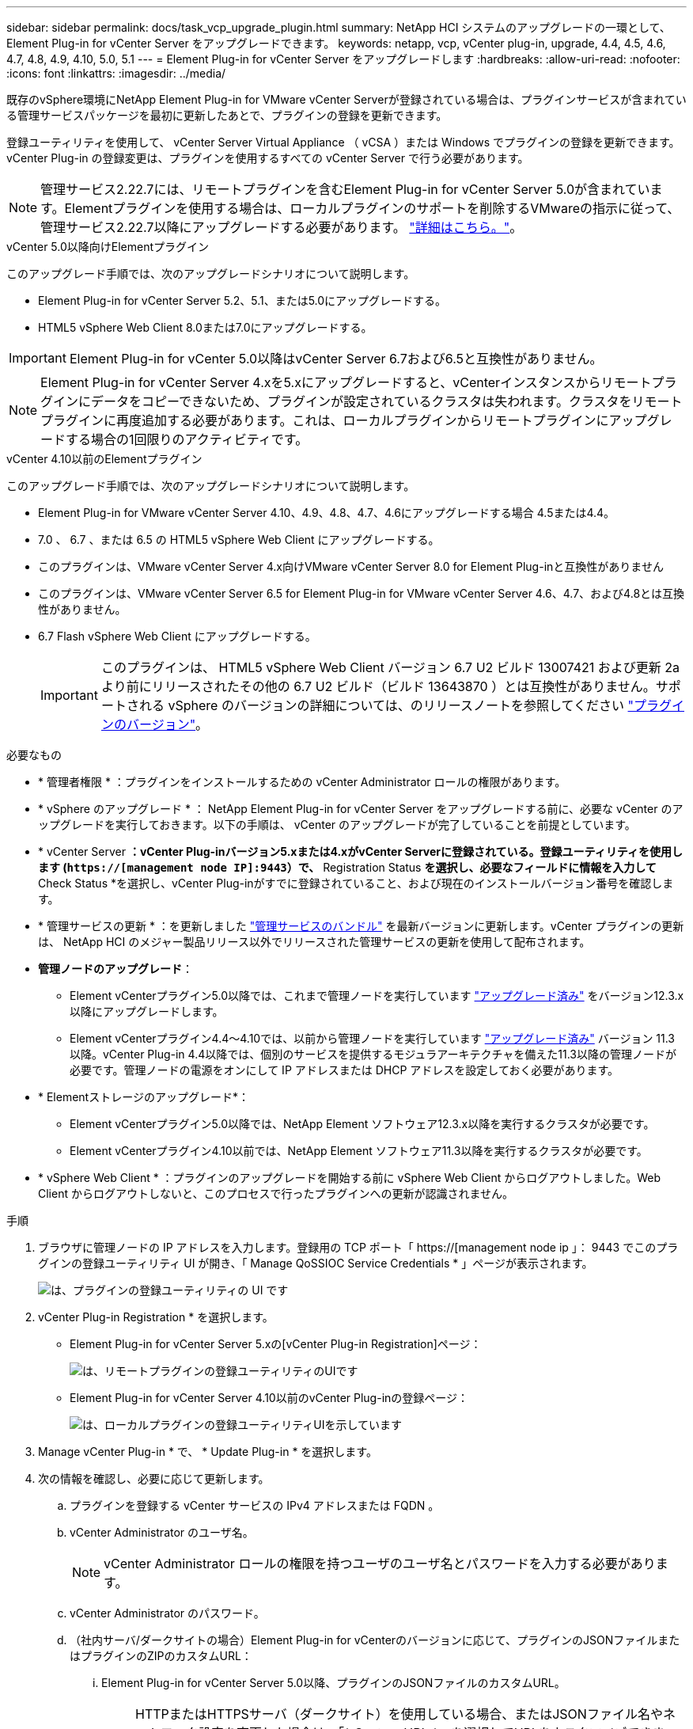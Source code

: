 ---
sidebar: sidebar 
permalink: docs/task_vcp_upgrade_plugin.html 
summary: NetApp HCI システムのアップグレードの一環として、 Element Plug-in for vCenter Server をアップグレードできます。 
keywords: netapp, vcp, vCenter plug-in, upgrade, 4.4, 4.5, 4.6, 4.7, 4.8, 4.9, 4.10, 5.0, 5.1 
---
= Element Plug-in for vCenter Server をアップグレードします
:hardbreaks:
:allow-uri-read: 
:nofooter: 
:icons: font
:linkattrs: 
:imagesdir: ../media/


[role="lead"]
既存のvSphere環境にNetApp Element Plug-in for VMware vCenter Serverが登録されている場合は、プラグインサービスが含まれている管理サービスパッケージを最初に更新したあとで、プラグインの登録を更新できます。

登録ユーティリティを使用して、 vCenter Server Virtual Appliance （ vCSA ）または Windows でプラグインの登録を更新できます。vCenter Plug-in の登録変更は、プラグインを使用するすべての vCenter Server で行う必要があります。


NOTE: 管理サービス2.22.7には、リモートプラグインを含むElement Plug-in for vCenter Server 5.0が含まれています。Elementプラグインを使用する場合は、ローカルプラグインのサポートを削除するVMwareの指示に従って、管理サービス2.22.7以降にアップグレードする必要があります。 https://kb.vmware.com/s/article/87880["詳細はこちら。"^]。

[role="tabbed-block"]
====
.vCenter 5.0以降向けElementプラグイン
--
このアップグレード手順では、次のアップグレードシナリオについて説明します。

* Element Plug-in for vCenter Server 5.2、5.1、または5.0にアップグレードする。
* HTML5 vSphere Web Client 8.0または7.0にアップグレードする。



IMPORTANT: Element Plug-in for vCenter 5.0以降はvCenter Server 6.7および6.5と互換性がありません。


NOTE: Element Plug-in for vCenter Server 4.xを5.xにアップグレードすると、vCenterインスタンスからリモートプラグインにデータをコピーできないため、プラグインが設定されているクラスタは失われます。クラスタをリモートプラグインに再度追加する必要があります。これは、ローカルプラグインからリモートプラグインにアップグレードする場合の1回限りのアクティビティです。

--
.vCenter 4.10以前のElementプラグイン
--
このアップグレード手順では、次のアップグレードシナリオについて説明します。

* Element Plug-in for VMware vCenter Server 4.10、4.9、4.8、4.7、4.6にアップグレードする場合 4.5または4.4。
* 7.0 、 6.7 、または 6.5 の HTML5 vSphere Web Client にアップグレードする。
+
[IMPORTANT]
====
** このプラグインは、VMware vCenter Server 4.x向けVMware vCenter Server 8.0 for Element Plug-inと互換性がありません
** このプラグインは、VMware vCenter Server 6.5 for Element Plug-in for VMware vCenter Server 4.6、4.7、および4.8とは互換性がありません。


====
* 6.7 Flash vSphere Web Client にアップグレードする。
+

IMPORTANT: このプラグインは、 HTML5 vSphere Web Client バージョン 6.7 U2 ビルド 13007421 および更新 2a より前にリリースされたその他の 6.7 U2 ビルド（ビルド 13643870 ）とは互換性がありません。サポートされる vSphere のバージョンの詳細については、のリリースノートを参照してください https://docs.netapp.com/us-en/vcp/rn_relatedrn_vcp.html#netapp-element-plug-in-for-vcenter-server["プラグインのバージョン"^]。



--
====
.必要なもの
* * 管理者権限 * ：プラグインをインストールするための vCenter Administrator ロールの権限があります。
* * vSphere のアップグレード * ： NetApp Element Plug-in for vCenter Server をアップグレードする前に、必要な vCenter のアップグレードを実行しておきます。以下の手順は、 vCenter のアップグレードが完了していることを前提としています。
* * vCenter Server *：vCenter Plug-inバージョン5.xまたは4.xがvCenter Serverに登録されている。登録ユーティリティを使用します (`https://[management node IP]:9443`）で、* Registration Status *を選択し、必要なフィールドに情報を入力して* Check Status *を選択し、vCenter Plug-inがすでに登録されていること、および現在のインストールバージョン番号を確認します。
* * 管理サービスの更新 * ：を更新しました https://mysupport.netapp.com/site/products/all/details/mgmtservices/downloads-tab["管理サービスのバンドル"^] を最新バージョンに更新します。vCenter プラグインの更新は、 NetApp HCI のメジャー製品リリース以外でリリースされた管理サービスの更新を使用して配布されます。
* *管理ノードのアップグレード*：
+
** Element vCenterプラグイン5.0以降では、これまで管理ノードを実行しています link:task_hcc_upgrade_management_node.html["アップグレード済み"] をバージョン12.3.x以降にアップグレードします。
** Element vCenterプラグイン4.4～4.10では、以前から管理ノードを実行しています link:task_hcc_upgrade_management_node.html["アップグレード済み"] バージョン 11.3 以降。vCenter Plug-in 4.4以降では、個別のサービスを提供するモジュラアーキテクチャを備えた11.3以降の管理ノードが必要です。管理ノードの電源をオンにして IP アドレスまたは DHCP アドレスを設定しておく必要があります。


* * Elementストレージのアップグレード*：
+
** Element vCenterプラグイン5.0以降では、NetApp Element ソフトウェア12.3.x以降を実行するクラスタが必要です。
** Element vCenterプラグイン4.10以前では、NetApp Element ソフトウェア11.3以降を実行するクラスタが必要です。


* * vSphere Web Client * ：プラグインのアップグレードを開始する前に vSphere Web Client からログアウトしました。Web Client からログアウトしないと、このプロセスで行ったプラグインへの更新が認識されません。


.手順
. ブラウザに管理ノードの IP アドレスを入力します。登録用の TCP ポート「 https://[management node ip 」： 9443 でこのプラグインの登録ユーティリティ UI が開き、「 Manage QoSSIOC Service Credentials * 」ページが表示されます。
+
image::vcp_registration_utility_ui_qossioc.png[は、プラグインの登録ユーティリティの UI です]

. vCenter Plug-in Registration * を選択します。
+
** Element Plug-in for vCenter Server 5.xの[vCenter Plug-in Registration]ページ：
+
image::vcp_remote_plugin_registration_ui.png[は、リモートプラグインの登録ユーティリティのUIです]

** Element Plug-in for vCenter Server 4.10以前のvCenter Plug-inの登録ページ：
+
image::vcp_registration_utility_ui.png[は、ローカルプラグインの登録ユーティリティUIを示しています]



. Manage vCenter Plug-in * で、 * Update Plug-in * を選択します。
. 次の情報を確認し、必要に応じて更新します。
+
.. プラグインを登録する vCenter サービスの IPv4 アドレスまたは FQDN 。
.. vCenter Administrator のユーザ名。
+

NOTE: vCenter Administrator ロールの権限を持つユーザのユーザ名とパスワードを入力する必要があります。

.. vCenter Administrator のパスワード。
.. （社内サーバ/ダークサイトの場合）Element Plug-in for vCenterのバージョンに応じて、プラグインのJSONファイルまたはプラグインのZIPのカスタムURL：
+
... Element Plug-in for vCenter Server 5.0以降、プラグインのJSONファイルのカスタムURL。
+

NOTE: HTTPまたはHTTPSサーバ（ダークサイト）を使用している場合、またはJSONファイル名やネットワーク設定を変更した場合は、「* Custom URL *」を選択してURLをカスタマイズできます。URL をカスタマイズする場合の追加の設定手順については、社内（ダークサイト）の HTTP サーバの vCenter プロパティの変更に関する Element Plug-in for vCenter Server のドキュメントを参照してください。

... Element Plug-in for vCenter Server 4.10以前の場合は、プラグインのZIPのカスタムURL。
+

NOTE: HTTP または HTTPS サーバ（ダークサイト）を使用している場合、または ZIP ファイル名やネットワーク設定を変更した場合は、「 * Custom URL * 」を選択して URL をカスタマイズできます。URL をカスタマイズする場合の追加の設定手順については、社内（ダークサイト）の HTTP サーバの vCenter プロパティの変更に関する Element Plug-in for vCenter Server のドキュメントを参照してください。





. 「 * Update * 」を選択します。
+
登録が完了すると、登録ユーティリティの UI にバナーが表示されます。

. vSphere Web Client に vCenter Administrator としてログインします。vSphere Web Client にすでにログインしている場合は、ログアウトし、 2~3 分待ってから再度ログインする必要があります。
+

NOTE: この操作により、新しいデータベースが作成され、 vSphere Web Client でのインストールが完了します。

. vSphere Web Client で、タスクモニタで次のタスクが完了していることを確認します。「ダウンロードプラグイン」および「デプロイプラグイン」。
. vSphere Web Clientの* Shortcuts *タブとサイドパネルにプラグインの拡張ポイントが表示されていることを確認します。
+
** Element Plug-in for vCenter Server 5.0以降では、NetApp Element リモートプラグイン拡張ポイントが表示されます。
+
image::vcp_remote_plugin_icons_home_page.png[は、Element Plug-in 5.0以降のアップグレードまたはインストールが完了したあとのPlug-in拡張ポイントを示しています。]

** Element Plug-in for vCenter Server 4.10以前では、NetApp Element Configuration and Management拡張ポイントが表示されます。
+
image::vcp_shortcuts_page_accessing_plugin.png[は、Element Plug-in 4.10以前のアップグレードまたはインストールが成功したあとのプラグインの拡張ポイントを示しています。]

+
[NOTE]
====
vCenter Plug-in のアイコンが表示されない場合は、を参照してください link:https://docs.netapp.com/us-en/vcp/vcp_reference_troubleshoot_vcp.html#plug-in-registration-successful-but-icons-do-not-appear-in-web-client["vCenter Server 向け Element プラグイン"^] プラグインのトラブルシューティングに関するドキュメント。

VMware vCenter Server 6.7U1を使用してNetApp Element Plug-in for vCenter Server 4.8以降にアップグレードしたあとに、ストレージクラスタが表示されないか、NetApp Element 構成の「クラスタ」および「QoSSIOC設定*」のセクションにサーバエラーが表示される場合は、を参照してください link:https://docs.netapp.com/us-en/vcp/vcp_reference_troubleshoot_vcp.html#error_vcp48_67u1["vCenter Server 向け Element プラグイン"^] これらのエラーのトラブルシューティングに関するドキュメント。

====


. プラグインの * NetApp Element 構成 * 拡張ポイントの * バージョン情報 * タブでバージョンの変更を確認します。
+
次のバージョンの詳細またはより新しいバージョンの詳細が表示されます。

+
[listing]
----
NetApp Element Plug-in Version: 5.2
NetApp Element Plug-in Build Number: 12
----



NOTE: vCenter Plug-in には、オンラインヘルプが用意されています。ヘルプの最新のコンテンツが読み込まれるようにするために、プラグインをアップグレードしたあとにブラウザキャッシュをクリアしてください。



== 詳細については、こちらをご覧ください

* https://docs.netapp.com/us-en/vcp/index.html["vCenter Server 向け NetApp Element プラグイン"^]
* https://www.netapp.com/hybrid-cloud/hci-documentation/["NetApp HCI のリソースページ"^]

